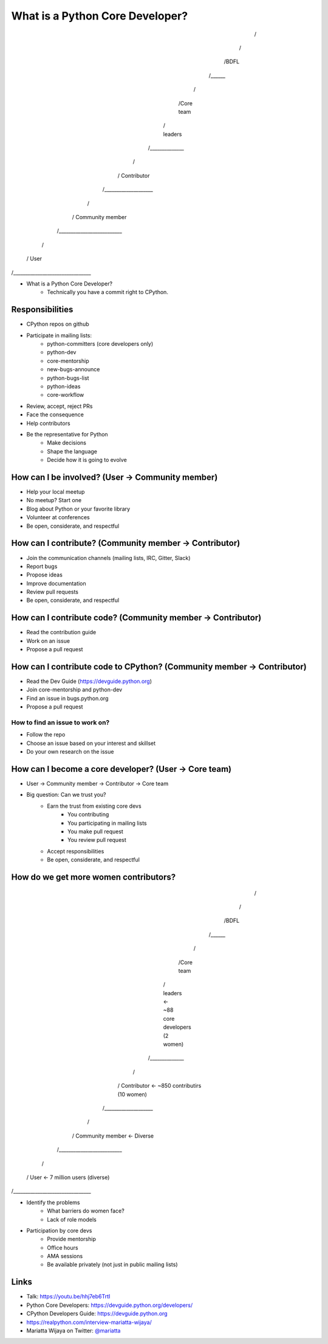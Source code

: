 What is a Python Core Developer?
================================

                /\
               /  \
              /BDFL\
             /______\
            /        \
           /Core team \
          /  leaders   \
         /______________\   
        /                \
       /   Contributor    \   
      /____________________\
     /                      \
    /    Community member    \
   /__________________________\
  /                            \
 /             User             \
/________________________________\ 


* What is a Python Core Developer?
    * Technically you have a commit right to CPython.


Responsibilities 
----------------

* CPython repos on github
* Participate in mailing lists:
    * python-committers (core developers only)
    * python-dev
    * core-mentorship
    * new-bugs-announce
    * python-bugs-list
    * python-ideas
    * core-workflow
* Review, accept, reject PRs
* Face the consequence
* Help contributors
* Be the representative for Python
    * Make decisions
    * Shape the language
    * Decide how it is going to evolve


How can I be involved? (User -> Community member)
-------------------------------------------------

* Help your local meetup
* No meetup? Start one
* Blog about Python or your favorite library
* Volunteer at conferences
* Be open, considerate, and respectful


How can I contribute? (Community member -> Contributor)
-------------------------------------------------------

* Join the communication channels (mailing lists, IRC, Gitter, Slack)
* Report bugs
* Propose ideas
* Improve documentation
* Review pull requests
* Be open, considerate, and respectful


How can I contribute code? (Community member -> Contributor)
------------------------------------------------------------

* Read the contribution guide
* Work on an issue
* Propose a pull request


How can I contribute code to CPython? (Community member -> Contributor)
-----------------------------------------------------------------------

* Read the Dev Guide (https://devguide.python.org)
* Join core-mentorship and python-dev
* Find an issue in bugs.python.org
* Propose a pull request

How to find an issue to work on?
~~~~~~~~~~~~~~~~~~~~~~~~~~~~~~~~

* Follow the repo
* Choose an issue based on your interest and skillset
* Do your own research on the issue


How can I become a core developer? (User -> Core team)
------------------------------------------------------

* User -> Community member -> Contributor -> Core team
* Big question: Can we trust you?
    * Earn the trust from existing core devs
        * You contributing
        * You participating in mailing lists
        * You make pull request
        * You review pull request
    * Accept responsibilities
    * Be open, considerate, and respectful


How do we get more women contributors?
--------------------------------------

                /\
               /  \
              /BDFL\
             /______\
            /        \
           /Core team \
          /  leaders   \           <- ~88 core developers (2 women)
         /______________\   
        /                \
       /   Contributor    \        <- ~850 contributirs (10 women)
      /____________________\
     /                      \
    /    Community member    \     <- Diverse
   /__________________________\
  /                            \
 /             User             \  <- 7 million users (diverse)
/________________________________\ 


* Identify the problems
    * What barriers do women face?
    * Lack of role models
* Participation by core devs
    * Provide mentorship
    * Office hours
    * AMA sessions
    * Be available privately (not just in public mailing lists)


Links
-----

* Talk: https://youtu.be/hhj7eb6TrtI
* Python Core Developers: https://devguide.python.org/developers/
* CPython Developers Guide: https://devguide.python.org
* https://realpython.com/interview-mariatta-wijaya/
* Mariatta Wijaya on Twitter: `@mariatta`_

.. _@mariatta: https://twitter.com/mariatta
